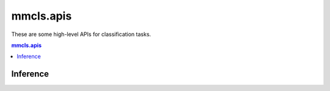 .. role:: hidden
    :class: hidden-section

.. module:: mmcls.apis

mmcls.apis
===================================

These are some high-level APIs for classification tasks.

.. contents:: mmcls.apis
   :depth: 2
   :local:
   :backlinks: top

Inference
------------------

.. autosummary::
   :toctree: generated
   :nosignatures:

   init_model
   inference_model
